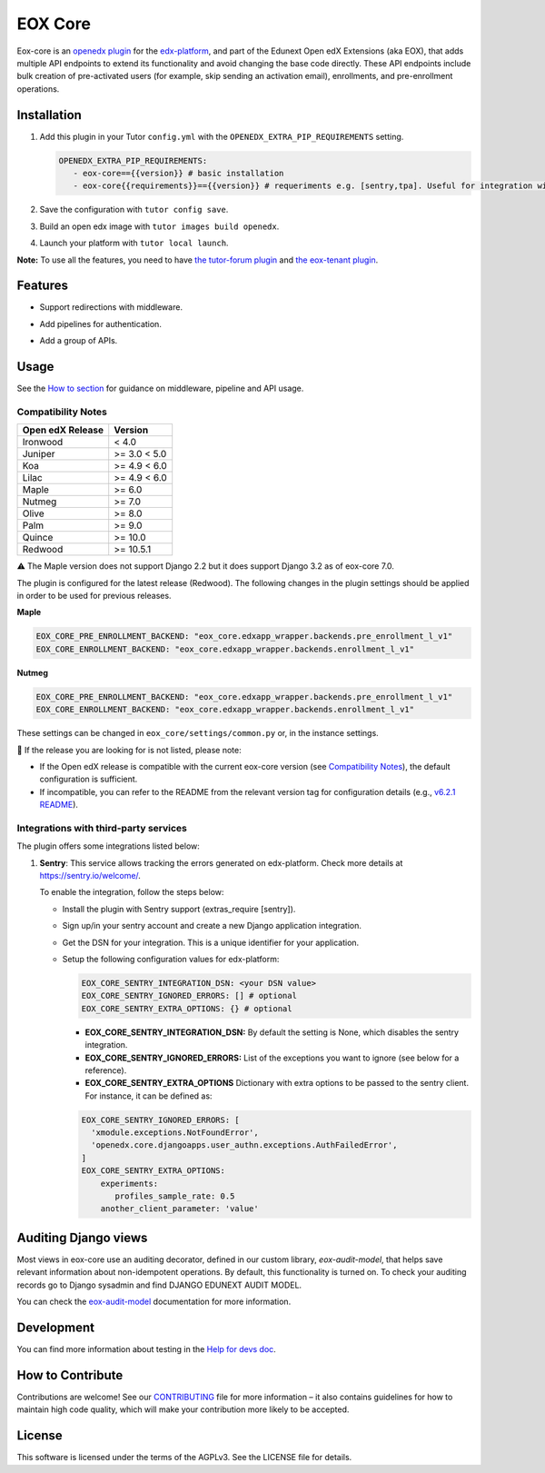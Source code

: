 ========
EOX Core
========
|Maintainance Badge| |Test Badge| |PyPI Badge|

.. |Maintainance Badge| image:: https://img.shields.io/badge/Status-Maintained-brightgreen
   :alt: Maintainance Status
.. |Test Badge| image:: https://img.shields.io/github/actions/workflow/status/edunext/eox-core/.github%2Fworkflows%2Ftests.yml?label=Test
   :alt: GitHub Actions Workflow Test Status
.. |PyPI Badge| image:: https://img.shields.io/pypi/v/eox-core?label=PyPI
   :alt: PyPI - Version

Eox-core is an `openedx plugin`_ for the `edx-platform`_, and part of the Edunext Open edX Extensions (aka EOX), that adds multiple API
endpoints to extend its functionality and avoid changing the base code directly. These
API endpoints include bulk creation of pre-activated users (for example, skip sending an activation email), enrollments, and pre-enrollment operations.

Installation
============

#. Add this plugin in your Tutor ``config.yml`` with the ``OPENEDX_EXTRA_PIP_REQUIREMENTS`` setting.

   .. code-block:: yaml
      
      OPENEDX_EXTRA_PIP_REQUIREMENTS:
         - eox-core=={{version}} # basic installation
         - eox-core{{requirements}}=={{version}} # requeriments e.g. [sentry,tpa]. Useful for integration with third-party applications.
         
#. Save the configuration with ``tutor config save``.
#. Build an open edx image with ``tutor images build openedx``.
#. Launch your platform with ``tutor local launch``.

**Note:** To use all the features, you need to have `the tutor-forum plugin <https://github.com/overhangio/tutor-forum>`_ and `the eox-tenant plugin <https://github.com/eduNEXT/eox-tenant>`_.

Features
=========

- Support redirections with middleware.
- Add pipelines for authentication.
- Add a group of APIs.

  .. image:: docs/_images/eox-core-apis.png
      :alt: Eox-core APIs

Usage
=====

See the `How to section <https://github.com/eduNEXT/eox-core/tree/master/docs/how_to>`_ for guidance on middleware, pipeline and API usage.


Compatibility Notes
--------------------

+------------------+--------------+
| Open edX Release | Version      |
+==================+==============+
| Ironwood         | < 4.0        |
+------------------+--------------+
| Juniper          | >= 3.0 < 5.0 |
+------------------+--------------+
| Koa              | >= 4.9 < 6.0 |
+------------------+--------------+
| Lilac            | >= 4.9 < 6.0 |
+------------------+--------------+
| Maple            | >= 6.0       |
+------------------+--------------+
| Nutmeg           | >= 7.0       |
+------------------+--------------+
| Olive            | >= 8.0       |
+------------------+--------------+
| Palm             | >= 9.0       |
+------------------+--------------+
| Quince           | >= 10.0      |
+------------------+--------------+
| Redwood          | >= 10.5.1    |
+------------------+--------------+

⚠️ The Maple version does not support Django 2.2 but it does support Django 3.2 as of eox-core 7.0.

The plugin is configured for the latest release (Redwood). The following changes in the plugin settings should be applied in order to be used for previous releases.

**Maple**

.. code-block:: yaml

   EOX_CORE_PRE_ENROLLMENT_BACKEND: "eox_core.edxapp_wrapper.backends.pre_enrollment_l_v1"
   EOX_CORE_ENROLLMENT_BACKEND: "eox_core.edxapp_wrapper.backends.enrollment_l_v1"

**Nutmeg**

.. code-block:: yaml

   EOX_CORE_PRE_ENROLLMENT_BACKEND: "eox_core.edxapp_wrapper.backends.pre_enrollment_l_v1"
   EOX_CORE_ENROLLMENT_BACKEND: "eox_core.edxapp_wrapper.backends.enrollment_l_v1"

These settings can be changed in ``eox_core/settings/common.py`` or, in the instance settings.


🚨 If the release you are looking for is not listed, please note:

- If the Open edX release is compatible with the current eox-core version (see `Compatibility Notes <https://github.com/eduNEXT/eox-core?tab=readme-ov-file#compatibility-notes>`_), the default configuration is sufficient.
- If incompatible, you can refer to the README from the relevant version tag for configuration details (e.g., `v6.2.1 README <https://github.com/eduNEXT/eox-core/blob/v6.2.1/README.rst>`_).

Integrations with third-party services
--------------------------------------

The plugin offers some integrations listed below:

#. **Sentry**: This service allows tracking the errors generated on edx-platform. Check more details at https://sentry.io/welcome/.

   To enable the integration, follow the steps below:

   * Install the plugin with Sentry support (extras_require [sentry]).

   * Sign up/in your sentry account and create a new Django application integration.

   * Get the DSN for your integration. This is a unique identifier for your application.

   * Setup the following configuration values for edx-platform:

     .. code-block:: yaml

        EOX_CORE_SENTRY_INTEGRATION_DSN: <your DSN value>
        EOX_CORE_SENTRY_IGNORED_ERRORS: [] # optional
        EOX_CORE_SENTRY_EXTRA_OPTIONS: {} # optional

     - **EOX_CORE_SENTRY_INTEGRATION_DSN:** By default the setting is None, which disables the sentry integration.
     - **EOX_CORE_SENTRY_IGNORED_ERRORS:** List of the exceptions you want to ignore (see below for a reference).
     - **EOX_CORE_SENTRY_EXTRA_OPTIONS** Dictionary with extra options to be passed to the sentry client. For instance, it can be defined as:

     .. code-block:: yaml

        EOX_CORE_SENTRY_IGNORED_ERRORS: [
          'xmodule.exceptions.NotFoundError',
          'openedx.core.djangoapps.user_authn.exceptions.AuthFailedError',
        ]
        EOX_CORE_SENTRY_EXTRA_OPTIONS:
            experiments: 
               profiles_sample_rate: 0.5
            another_client_parameter: 'value'

Auditing Django views
=====================

Most views in eox-core use an auditing decorator, defined in our custom library, *eox-audit-model*,
that helps save relevant information about non-idempotent operations. By default, this functionality is turned on. To
check your auditing records go to Django sysadmin and find DJANGO EDUNEXT AUDIT MODEL.

You can check the `eox-audit-model`_ documentation for more information.

Development
===========

You can find more information about testing in the `Help for devs doc <https://github.com/eduNEXT/eox-core/blob/master/docs/help_for_devs/0001-include-test-cases-files.rst>`_.

.. _openedx plugin: https://github.com/openedx/edx-platform/tree/master/openedx/core/djangoapps/plugins
.. _edx-platform: https://github.com/openedx/edx-platform/
.. _eox-tenant: https://github.com/eduNEXT/eox-tenant/
.. _eox-audit-model: https://github.com/eduNEXT/eox-audit-model/

How to Contribute
=================

Contributions are welcome! See our `CONTRIBUTING`_ file for more
information – it also contains guidelines for how to maintain high code
quality, which will make your contribution more likely to be accepted.

.. _CONTRIBUTING: https://github.com/eduNEXT/eox-core/blob/master/CONTRIBUTING.rst


License
=======

This software is licensed under the terms of the AGPLv3. See the LICENSE file for details.
